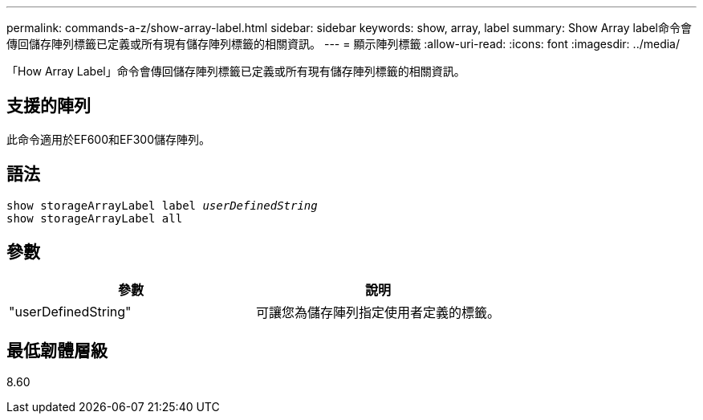 ---
permalink: commands-a-z/show-array-label.html 
sidebar: sidebar 
keywords: show, array, label 
summary: Show Array label命令會傳回儲存陣列標籤已定義或所有現有儲存陣列標籤的相關資訊。 
---
= 顯示陣列標籤
:allow-uri-read: 
:icons: font
:imagesdir: ../media/


[role="lead"]
「How Array Label」命令會傳回儲存陣列標籤已定義或所有現有儲存陣列標籤的相關資訊。



== 支援的陣列

此命令適用於EF600和EF300儲存陣列。



== 語法

[source, cli, subs="+macros"]
----
pass:quotes[show storageArrayLabel label _userDefinedString_]
show storageArrayLabel all
----


== 參數

[cols="2*"]
|===
| 參數 | 說明 


 a| 
"userDefinedString"
 a| 
可讓您為儲存陣列指定使用者定義的標籤。

|===


== 最低韌體層級

8.60
